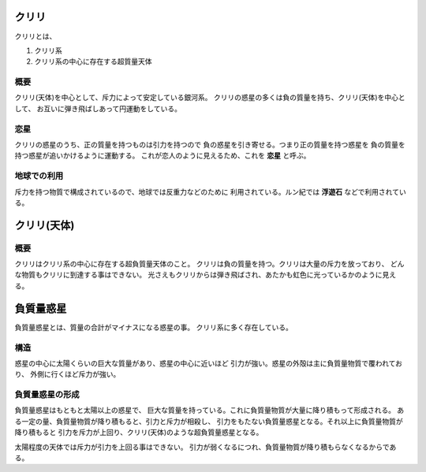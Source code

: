 クリリ
================================================================================

クリリとは、

1. クリリ系
2. クリリ系の中心に存在する超質量天体

概要
--------------------------------------------------------------------------------

クリリ(天体)を中心として、斥力によって安定している銀河系。
クリリの惑星の多くは負の質量を持ち、クリリ(天体)を中心として、
お互いに弾き飛ばしあって円運動をしている。

恋星
--------------------------------------------------------------------------------

クリリの惑星のうち、正の質量を持つものは引力を持つので
負の惑星を引き寄せる。つまり正の質量を持つ惑星を
負の質量を持つ惑星が追いかけるように運動する。
これが恋人のように見えるため、これを **恋星** と呼ぶ。

地球での利用
--------------------------------------------------------------------------------

斥力を持つ物質で構成されているので、地球では反重力などのために
利用されている。ルン紀では **浮遊石** などで利用されている。

クリリ(天体)
================================================================================

概要
--------------------------------------------------------------------------------

クリリはクリリ系の中心に存在する超負質量天体のこと。
クリリは負の質量を持つ。クリリは大量の斥力を放っており、
どんな物質もクリリに到達する事はできない。
光さえもクリリからは弾き飛ばされ、あたかも虹色に光っているかのように見える。



負質量惑星
================================================================================


負質量惑星とは、質量の合計がマイナスになる惑星の事。
クリリ系に多く存在している。


構造
--------------------------------------------------------------------------------

惑星の中心に太陽くらいの巨大な質量があり、惑星の中心に近いほど
引力が強い。惑星の外殻は主に負質量物質で覆われており、
外側に行くほど斥力が強い。

負質量惑星の形成
--------------------------------------------------------------------------------

負質量惑星はもともと太陽以上の惑星で、
巨大な質量を持っている。これに負質量物質が大量に降り積もって形成される。
ある一定の量、負質量物質が降り積もると、引力と斥力が相殺し、
引力をもたない負質量惑星となる。それ以上に負質量物質が降り積もると
引力を斥力が上回り、クリリ(天体)のような超負質量惑星となる。

太陽程度の天体では斥力が引力を上回る事はできない。
引力が弱くなるにつれ、負質量物質が降り積もらなくなるからである。
